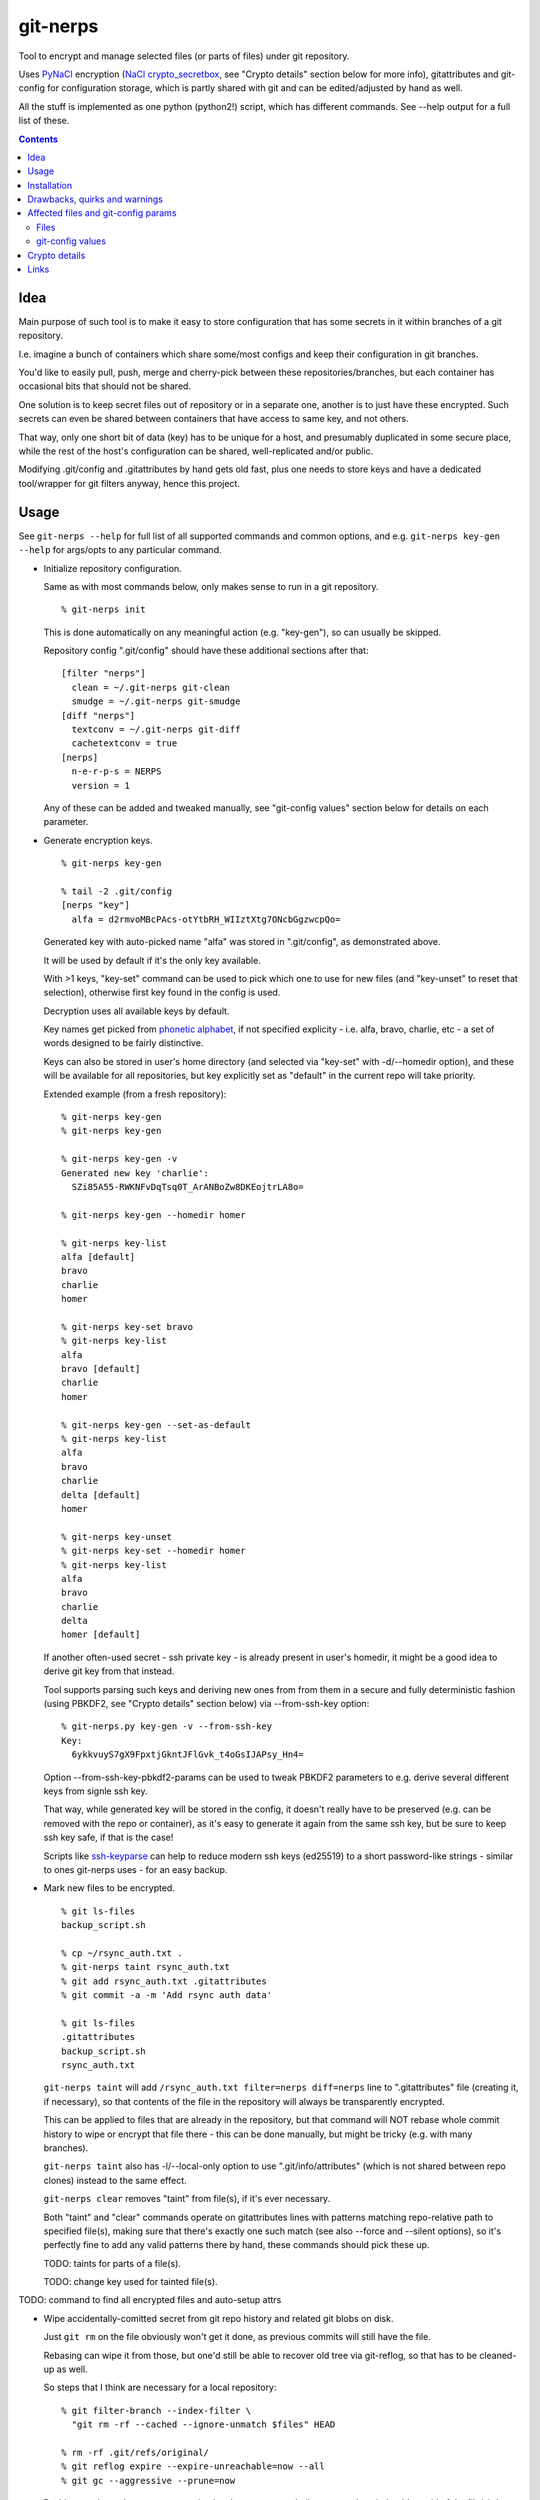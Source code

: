 git-nerps
=========

Tool to encrypt and manage selected files (or parts of files) under git repository.

Uses PyNaCl_ encryption (`NaCl crypto_secretbox`_, see "Crypto details"
section below for more info), gitattributes and git-config for configuration
storage, which is partly shared with git and can be edited/adjusted by hand as
well.

All the stuff is implemented as one python (python2!) script, which has
different commands.  See --help output for a full list of these.

.. _PyNaCl: http://pynacl.readthedocs.org/
.. _NaCl crypto_secretbox: http://nacl.cr.yp.to/secretbox.html


.. contents::
  :backlinks: none



Idea
----

Main purpose of such tool is to make it easy to store configuration that has
some secrets in it within branches of a git repository.

I.e. imagine a bunch of containers which share some/most configs and keep their
configuration in git branches.

You'd like to easily pull, push, merge and cherry-pick between these
repositories/branches, but each container has occasional bits that should not be
shared.

One solution is to keep secret files out of repository or in a separate one,
another is to just have these encrypted.
Such secrets can even be shared between containers that have access to same key,
and not others.

That way, only one short bit of data (key) has to be unique for a host, and
presumably duplicated in some secure place, while the rest of the host's
configuration can be shared, well-replicated and/or public.

Modifying .git/config and .gitattributes by hand gets old fast, plus one needs
to store keys and have a dedicated tool/wrapper for git filters anyway, hence
this project.



Usage
-----

See ``git-nerps --help`` for full list of all supported commands and common
options, and e.g. ``git-nerps key-gen --help`` for args/opts to any particular
command.


* Initialize repository configuration.

  Same as with most commands below, only makes sense to run in a git repository.

  ::

    % git-nerps init


  This is done automatically on any meaningful action (e.g. "key-gen"), so can
  usually be skipped.

  Repository config ".git/config" should have these additional sections after
  that::

    [filter "nerps"]
      clean = ~/.git-nerps git-clean
      smudge = ~/.git-nerps git-smudge
    [diff "nerps"]
      textconv = ~/.git-nerps git-diff
      cachetextconv = true
    [nerps]
      n-e-r-p-s = NERPS
      version = 1

  Any of these can be added and tweaked manually, see "git-config values"
  section below for details on each parameter.


* Generate encryption keys.

  ::

    % git-nerps key-gen

    % tail -2 .git/config
    [nerps "key"]
      alfa = d2rmvoMBcPAcs-otYtbRH_WIIztXtg7ONcbGgzwcpQo=

  Generated key with auto-picked name "alfa" was stored in ".git/config", as
  demonstrated above.

  It will be used by default if it's the only key available.

  With >1 keys, "key-set" command can be used to pick which one to use for new
  files (and "key-unset" to reset that selection), otherwise first key found in
  the config is used.

  Decryption uses all available keys by default.

  Key names get picked from `phonetic alphabet`_, if not specified explicity -
  i.e. alfa, bravo, charlie, etc - a set of words designed to be fairly
  distinctive.

  Keys can also be stored in user's home directory (and selected via "key-set"
  with -d/--homedir option), and these will be available for all repositories,
  but key explicitly set as "default" in the current repo will take priority.

  Extended example (from a fresh repository)::

    % git-nerps key-gen
    % git-nerps key-gen

    % git-nerps key-gen -v
    Generated new key 'charlie':
      SZi85A55-RWKNFvDqTsq0T_ArANBoZw8DKEojtrLA8o=

    % git-nerps key-gen --homedir homer

    % git-nerps key-list
    alfa [default]
    bravo
    charlie
    homer

    % git-nerps key-set bravo
    % git-nerps key-list
    alfa
    bravo [default]
    charlie
    homer

    % git-nerps key-gen --set-as-default
    % git-nerps key-list
    alfa
    bravo
    charlie
    delta [default]
    homer

    % git-nerps key-unset
    % git-nerps key-set --homedir homer
    % git-nerps key-list
    alfa
    bravo
    charlie
    delta
    homer [default]

  If another often-used secret - ssh private key - is already present in user's
  homedir, it might be a good idea to derive git key from that instead.

  Tool supports parsing such keys and deriving new ones from from them in a
  secure and fully deterministic fashion (using PBKDF2, see "Crypto details"
  section below) via --from-ssh-key option::

    % git-nerps.py key-gen -v --from-ssh-key
    Key:
      6ykkvuyS7gX9FpxtjGkntJFlGvk_t4oGsIJAPsy_Hn4=

  Option --from-ssh-key-pbkdf2-params can be used to tweak PBKDF2 parameters to
  e.g. derive several different keys from signle ssh key.

  That way, while generated key will be stored in the config, it doesn't really
  have to be preserved (e.g. can be removed with the repo or container), as it's
  easy to generate it again from the same ssh key, but be sure to keep ssh key
  safe, if that is the case!

  Scripts like `ssh-keyparse`_ can help to reduce modern ssh keys (ed25519) to a
  short password-like strings - similar to ones git-nerps uses - for an easy backup.


* Mark new files to be encrypted.

  ::

    % git ls-files
    backup_script.sh

    % cp ~/rsync_auth.txt .
    % git-nerps taint rsync_auth.txt
    % git add rsync_auth.txt .gitattributes
    % git commit -a -m 'Add rsync auth data'

    % git ls-files
    .gitattributes
    backup_script.sh
    rsync_auth.txt

  ``git-nerps taint`` will add ``/rsync_auth.txt filter=nerps diff=nerps`` line
  to ".gitattributes" file (creating it, if necessary), so that contents of the
  file in the repository will always be transparently encrypted.

  This can be applied to files that are already in the repository, but that
  command will NOT rebase whole commit history to wipe or encrypt that file
  there - this can be done manually, but might be tricky (e.g. with many
  branches).

  ``git-nerps taint`` also has -l/--local-only option to use
  ".git/info/attributes" (which is not shared between repo clones) instead to
  the same effect.

  ``git-nerps clear`` removes "taint" from file(s), if it's ever necessary.

  Both "taint" and "clear" commands operate on gitattributes lines with patterns
  matching repo-relative path to specified file(s), making sure that there's
  exactly one such match (see also --force and --silent options), so it's
  perfectly fine to add any valid patterns there by hand, these commands should
  pick these up.

  TODO: taints for parts of a file(s).

  TODO: change key used for tainted file(s).


TODO: command to find all encrypted files and auto-setup attrs


* Wipe accidentally-comitted secret from git repo history and related git blobs
  on disk.

  Just ``git rm`` on the file obviously won't get it done, as previous commits
  will still have the file.

  Rebasing can wipe it from those, but one'd still be able to recover old tree
  via git-reflog, so that has to be cleaned-up as well.

  So steps that I think are necessary for a local repository::

    % git filter-branch --index-filter \
      "git rm -rf --cached --ignore-unmatch $files" HEAD

    % rm -rf .git/refs/original/
    % git reflog expire --expire-unreachable=now --all
    % git gc --aggressive --prune=now

  Pushing result to a *bare* remote repo (no local copy, as e.g. gitolite
  creates these) should get rid of the file(s) there as well (or maybe with an
  extra "git gc" command), as those don't keep reflog history by default.

  If it is really sensitive data though, I'd suggest exporting *new* git history
  (e.g. via "git fast-export"), making sure data is not there (simple grep
  should do it), and re-initializing both local and remote repos from that.

  This should ensure that you have no other data in the new ".git" dir but
  what's in that fast-export dump without relying on git internals like reflog
  and gc behavior (which commands above do).

.. _phonetic alphabet: https://en.wikipedia.org/wiki/NATO_phonetic_alphabet



Installation
------------

Requirements:

* Python 2.7 (NOT 3.X).

* PyNaCl_ python module (has its own bundled NaCl lib copy).

Both should be available in distro package repositories.
PyNaCl can also be installed from PyPI via pip.

Install git-nerps.py script to PATH and test if it works from there::

  % install -m0755 git-nerps.py /usr/local/bin/git-nerps

  % git-nerps -h
  usage: git-nerps [-h] [-d] [-n key-name] [-s] ...
  ...

That's it.



Drawbacks, quirks and warnings
------------------------------


* DO NOT TRUST THIS TOOL TO BE UNIVERSALLY SECURE.

  | I (author) don't use it to store data that is valuable, sensitive
  | or can get me into trouble in any of my public git repositories.
  | Not a single such file on my git server or github.
  | Think about it.

  My use-case is to have shared configuration repositories, to which - if
  everything goes well - there is no unsanctioned acces anyway, ever.

  Protection there is from accidental leaks, scraper bots or mildly curious
  hacker types, and it's fairly trivial to just change all secrets when/if
  ciphertext gets into wrong hands (assuming it gets detected).

  Secrets themselves are nothing valuable in my case too, just a PITA to rebuild
  compromised stuff from scratch at most, hence this added bit of security with
  little extra effort.

  | **Your** threat model can be drastically different!!!
  | Do not trust this tool with your life, it's not made for this at all.

  And if any tool/tech/practice gets advertised as "secure" for everything and
  against everything, please be first to call bullshit on that.

  Plus I'm no security expert or cyptographer anyway, just a random coder, so
  maybe don't trust me much either.


* As noted in `this letter by Junio C Hamano`_, it is unwise to fully encrypt
  files that get modified all the time, as that defeats the whole purpose of git
  ("change" will always be "whole file") and especially its attrs mechanism
  (which is designed with almost opposite goals in mind).

  In addition to the above, git isn't well suited to store binary blobs in
  general, which encrypted files are.

  But keeping only secrets encrypted, which can be e.g. separate
  very-rarely-modified files of tiny size should be perfectly fine.


* This tool is for secrecy, not consistency (or authentication).

  While encrypted files will always be authenticated against tampering or
  accidental corruption, use usual gpg-signed commits or keep track of history
  hashes or such to make sure history/data in the repo is consistent with what
  is expected.


* If key is lost, encrypted data is useless.

  git makes it easy to replicate repository history over many remotes - just
  define a bunch of urls for "origin" and push.

  Keep in mind that for any valuable secrets, it might be wise to keep roughly
  same level of replication as with ciphertext itself, i.e. keep N copies of
  keys for N copies of data, just maybe in different (more private) places.


* Encryption keys are stored in "repo/.git/config" or "~/.git-nerps-keys".

  It is very important to protect and NOT to loose or share/leak these files.

  Be sure to keep that in mind when copying repository without "git clone" or
  sharing dev copies/environments between users or machines.

  Tool changes modes on "repo/.git" and "repo/.git/config" to make sure there's
  no extra access there. Git should not mess these up, bit it might be worth to
  keep modes on these paths in mind when messing with them.

  Never allow access to "repo/.git" directory over http(s) - alas, fairly common
  security issue, for many different reasons, but here especially so.


* Name of the tool literally makes no sense. NERPS.


.. _this letter by Junio C Hamano: http://article.gmane.org/gmane.comp.version-control.git/113221



Affected files and git-config params
------------------------------------

All files are using git configuration formats - either gitconfig or
gitattributes, more info on which can be found in `git-config(1)`_.


Files
`````

* .git/config, $GIT_CONFIG or whatever git-config(1) detects.

* ~/.git-nerps - symlink to the script, to be used in git configs.

* ~/.git-nerps-keys - per-user git-config file for crypto keys only.


git-config values
`````````````````

git splits these into sections in the config file, but flat key-value output can
be produced by ``git config --list`` (add ``--file /path/to/config`` for any
random config path).

* ``nerps.n-e-r-p-s`` - placeholder key to work around `long-standing git-config
  bug with empty sections`_.

* ``nerps.version`` - integer version of configuration, for easy (and hands-off)
  future migrations from older ones when config format changes.

* ``nerps.key.X`` - individual crypto keys, where X is the key name.

* ``nerps.key-default`` - default crypto key **name** (stored as value).

* ``filter.nerps.clean``

  "nerps" filter driver command to "clean" files from local copy before
  comitting them to repository, which in this case means "encrypt".

  See `git-config(1)`_ and `gitattributes(5)`_ for more details on how these work.

* ``filter.nerps.smudge``

  Same as "filter.nerps.clean", but for decryption process when extracting file
  from repository to a local copy.

* ``diff.nerps.textconv``

  Similar to "filter.nerps.smudge", to display "git diff" correctly for
  plaintext instead of encryped blobs.

  See `git-config(1)`_ and `gitattributes(5)`_ for details on
  "diff.<driver>.textconv".

* ``diff.nerps.cachetextconv``

  Related to "diff.nerps.textconv" - enables caching of plaintext for diff
  purposes, which should be fine, as it's only done locally.

.. _long-standing git-config bug with empty sections: http://stackoverflow.com/questions/15935624/how-do-i-avoid-empty-sections-when-removing-a-setting-from-git-config
.. _git-config(1): https://git-scm.com/docs/git-config
.. _gitattributes(5): https://git-scm.com/docs/gitattributes




Crypto details
--------------

* File contents encryption.

  Encryption process in pseudocode::

    file_plaintext = git_input_data
    secretbox_key, version_ascii = git_config_data

    nonce_32b = HMAC(
      key = 'nerps',
      msg = file_plaintext,
      digest = sha256 )

    nonce = nonce_32b[:nacl.SecretBox.NONCE_SIZE]

    ciphertext = crypto_secretbox(
      key = secretbox_key,
      msg = plaintext,
      nonce = nonce )

    magic = '¯\_ʻnerpsʻ_/¯'
    header = magic || ' ' || version_ascii

    git_output_data = header || '\n' || ciphertext

  "crypto_secretbox()" corresponds to `NaCl crypto_secretbox`_ routine (with
  PyNaCl wrapper), which is a combination of Salsa20 stream cipher and and
  Poly1305 authenticatior in one easy-to-use and secure package, implemented and
  maintained by very smart and skilled people (djb being the main author).

  Nonce here is derived from plaintext hash, which should exclude possibility of
  reuse for different plaintexts, yet provide deterministic output for the same
  file.

  Note that key-id is not present in the output data, but since this is
  authenticated encryption, it's still possible to determine which key ciphertext
  should be decrypted with by just trying them all until authentication succeeds.

  "version_ascii" is just "1" or such, encoded in there in case encryption
  algorithm might change in the future.

  Weird unicode stuff in the "header" is an arbitrary magic string to be able to
  easily and kinda-reliably tell if file is encrypted by the presence of that.

* Symmetric encryption key derivation from OpenSSH key.

  OpenSSH key gets parsed according to openssh format described in PROTOCOL.key,
  decrypting it beforehand by running "ssh-keygen -p" to a temporary file (with
  a big warning when that happens, in case it's undesirable), if necessary.

  Once raw private key is extracted, it gets processed in the following fashion::

    pbkdf2(sha256, raw_private_key, '¯\_ʻnerpsʻ_/¯', 500_000, nacl.SecretBox.KEY_SIZE)

  I.e. PBKDF2-SHA256 (as implemented in python's hashlib.pbkdf2_hmac) is used
  with static salt (can be overidden via cli optioon) and 500k rounds (also
  controllable via cli option), result is truncated to crypto_secretbox key
  size.

  Currently only ed25519 keys are supported, but that's mostly because I don't
  see much reason to even allow other (mostly broken) types of keys, "BEGIN
  OPENSSH PRIVATE KEY" format should be roughly same for all types of keys.



Links
-----


* `git-crypt project <https://www.agwa.name/projects/git-crypt/>`__

  Similar tool and a first thing I checked before writing this, probably the
  best one around.

  Crypto used there is AES-CTR with OpenSSL.

  Some blog posts and notes on its usage:

  * `Git Crypted <https://flatlinesecurity.com/posts/git-crypted/>`__

  * `Protect secret data in git repo
    <https://coderwall.com/p/kucyaw/protect-secret-data-in-git-repo>`__

  * `Storing sensitive data in a git repository using git-crypt
    <http://www.twinbit.it/en/blog/storing-sensitive-data-git-repository-using-git-crypt>`__

  * `HN comments on the previous post <https://news.ycombinator.com/item?id=7508734>`__

    These do have some useful info and feedback and comments from git-crypt
    author himself, incl. description of some of its internals.

  Decided against using it for variety of reasons - OpenSSL, not AEAD, somewhat
  different use-case and tools for that, C++.


* `git-encrypt <https://github.com/shadowhand/git-encrypt>`__ ("gitcrypt" tool).

  Look at "gitcrypt" bash script for these:

  * ``DEFAULT_CIPHER="aes-256-ecb"``

    AES-ECB is plain insecure (and has been used as a "doing it wrong" example
    for decades!!!), and there's no conceivable reason to ever use it for new
    projects except a total lack of knowledge in the area, malice or maybe a joke.

  * ``openssl enc -base64 -$CIPHER -S "$SALT" -k "$PASS"``

    Yep, and every pid running in the same namespace (i.e. on the system), can
    easily see this "$PASS" (e.g. run "ps" in a loop and you get it).

  Just these two are enough to know where this project stands, but it also has
  lacking and unusable trying-to-be-interactive interface and lot of other issues.

  It's really bad.


* `transcrypt <https://github.com/elasticdog/transcrypt>`__

  More competent "simple bash wrapper" implementation than git-encrypt above,
  but lacking good configuration management cli IMO, e.g.::

    ### Designate a File to be Encrypted

    ...

    $ cd <path-to-your-repo>/
    $ echo 'sensitive_file  filter=crypt diff=crypt' >> .gitattributes
    $ git add .gitattributes sensitive_file
    $ git commit -m 'Add encrypted version of a sensitive file'

  Such manual changes to .gitattributes are exactly the kind of thing I'd rather
  have the tool for, same as "git add" here doesn't require you to edit a few
  configs to include new file there.

  Key management is fairly easy and behind-the-scenes though, and code does
  crypto mostly right, despite all the openssl shortcomings and with some
  caveats (mentioned in the readme there).

  Upside is that it doesn't require python or extra crytpo modules like PyNaCl -
  bash and openssl are available everywhere.


* `git-remote-gcrypt <https://github.com/bluss/git-remote-gcrypt>`__

  Designed to do very different thing from git-crypt or this project, which is
  to encrypt whole repository in bulk with gpg (when pushing to remote).

  Probably much better choice than this project for that particular task.


* `ejson <https://github.com/Shopify/ejson>`__,
  `jaeger <https://github.com/jyap808/jaeger>`__ and such.

  There's plenty of "encrypt values in JSON" tools, not really related to git,
  but can be (and generally are) used for secrets in JSON configurations shared
  between different machines/containers.


* `ssh-keyparse <https://github.com/mk-fg/fgtk/#ssh-keyparse>`_ script to
  convert ed25519 ssh keys to short strings (with just 32 bytes in them).


* `gitattributes(5) manpage <https://git-scm.com/docs/gitattributes>`__


* `Some other git filters that I use <https://github.com/mk-fg/fgtk/#dev>`__
